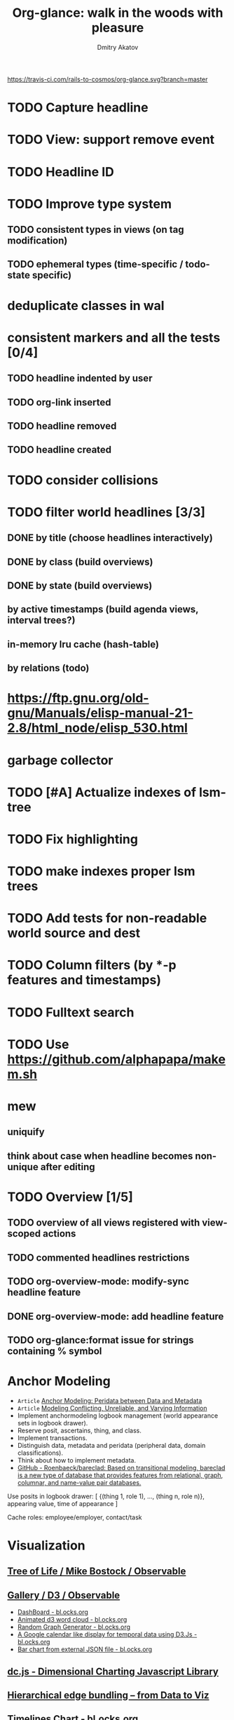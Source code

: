 #+TITLE: Org-glance: walk in the woods with pleasure
#+AUTHOR: Dmitry Akatov
#+EMAIL: akatovda@yandex.com

#+CATEGORY: org-glance
#+STARTUP: overview

[[https://travis-ci.com/rails-to-cosmos/org-glance][https://travis-ci.com/rails-to-cosmos/org-glance.svg?branch=master]]

* TODO Capture headline
* TODO View: support remove event
* TODO Headline ID
* TODO Improve type system
** TODO consistent types in views (on tag modification)
** TODO ephemeral types (time-specific / todo-state specific)
* deduplicate classes in wal
* consistent markers and all the tests [0/4]
** TODO headline indented by user
** TODO org-link inserted
** TODO headline removed
** TODO headline created
* TODO consider collisions
* TODO filter world headlines [3/3]
:LOGBOOK:
- State "PENDING"    from "STARTED"    [2022-08-02 Tue 09:30]
- State "STARTED"    from              [2022-08-02 Tue 08:04]
CLOCK: [2022-08-02 Tue 08:04]--[2022-08-02 Tue 09:30] =>  1:26
:END:

** DONE by title (choose headlines interactively)
CLOSED: [2022-08-03 Wed 10:52]
:LOGBOOK:
- State "DONE"       from              [2022-08-03 Wed 10:52]
:END:
** DONE by class (build overviews)
CLOSED: [2022-08-12 Fri 15:07]
:LOGBOOK:
- State "DONE"       from              [2022-08-12 Fri 15:07]
:END:
** DONE by state (build overviews)
CLOSED: [2022-08-12 Fri 15:07]
:LOGBOOK:
- State "DONE"       from              [2022-08-12 Fri 15:07]
:END:
** by active timestamps (build agenda views, interval trees?)
** in-memory lru cache (hash-table)
** by relations (todo)
* https://ftp.gnu.org/old-gnu/Manuals/elisp-manual-21-2.8/html_node/elisp_530.html
* garbage collector
* TODO [#A] Actualize indexes of lsm-tree
* TODO Fix highlighting
* TODO make indexes proper lsm trees
* TODO Add tests for non-readable world source and dest
* TODO Column filters (by *-p features and timestamps)
* TODO Fulltext search
* TODO Use https://github.com/alphapapa/makem.sh
* mew
** uniquify
** think about case when headline becomes non-unique after editing
* TODO Overview [1/5]
** TODO overview of all views registered with view-scoped actions
:LOGBOOK:
- State "STARTED"    from "TODO"       [2021-09-12 Sun 14:06]
CLOCK: [2021-09-12 Sun 14:06]--[2021-09-12 Sun 16:28] =>  2:22
- Clocked out on [2021-09-12 Sun 16:28]
:END:
** TODO commented headlines restrictions
** TODO org-overview-mode: modify-sync headline feature
** DONE org-overview-mode: add headline feature
CLOSED: [2021-08-26 Thu 10:40]
:LOGBOOK:
- State "DONE"       from "TODO"       [2021-08-26 Thu 10:40]
:END:
** TODO org-glance:format issue for strings containing % symbol
* Anchor Modeling
- =Article= [[org-glance-visit:Article-20210826-7dc7b39dcaf77d1f25d654967a3a1afd][Anchor Modeling: Peridata between Data and Metadata]]
- =Article= [[org-glance-visit:Article-20210826-9b1d041ca0c9581606151a2ae496115d][Modeling Conflicting, Unreliable, and Varying Information]]
- Implement anchormodeling logbook management (world appearance sets in logbook drawer).
- Reserve posit, ascertains, thing, and class.
- Implement transactions.
- Distinguish data, metadata and peridata (peripheral data, domain classifications).
- Think about how to implement metadata.
- [[https://github.com/Roenbaeck/bareclad][GitHub - Roenbaeck/bareclad: Based on transitional modeling, bareclad is a new type of database that provides features from relational, graph, columnar, and name-value pair databases.]]

Use posits in logbook drawer: [
  {(thing 1, role 1), ..., (thing n, role n)},
  appearing value,
  time of appearance
]

Cache roles: employee/employer, contact/task
* Visualization
** [[https://observablehq.com/@mbostock/tree-of-life][Tree of Life / Mike Bostock / Observable]]
** [[https://observablehq.com/@d3/gallery][Gallery / D3 / Observable]]
- [[http://bl.ocks.org/NPashaP/96447623ef4d342ee09b][DashBoard - bl.ocks.org]]
- [[http://bl.ocks.org/joews/9697914][Animated d3 word cloud - bl.ocks.org]]
- [[http://bl.ocks.org/erkal/9746513][Random Graph Generator - bl.ocks.org]]
- [[http://bl.ocks.org/chaitanyagurrapu/6007521][A Google calendar like display for temporal data using D3.Js - bl.ocks.org]]
- [[http://bl.ocks.org/Jverma/887877fc5c2c2d99be10][Bar chart from external JSON file - bl.ocks.org]]
** [[https://dc-js.github.io/dc.js/][dc.js - Dimensional Charting Javascript Library]]
** [[https://www.data-to-viz.com/graph/edge_bundling.html][Hierarchical edge bundling – from Data to Viz]]
** [[https://bl.ocks.org/vasturiano/ded69192b8269a78d2d97e24211e64e0][Timelines Chart - bl.ocks.org]]
** https://lliquid.github.io/homepage/files/ts13_edgebundle.pdf
* Completing Read [0/1]
** TODO build titles from all direct relations
* Aesthetics
** Gamification
- [[https://en.wikipedia.org/wiki/Colossal_Cave_Adventure][Colossal Cave Adventure - Wikipedia]]
* Thoughts

- [[https://github.com/narendraj9/emlib][emlib: a humble Machine Learning library]]
- https://grishaev.me/clj-zippers-1/
- https://github.com/bbatsov/emacs-lisp-style-guide
- https://ctan.org/pkg/pgfgantt
- https://i.imgur.com/rjmfauQ.png
- https://www.reddit.com/r/emacs/comments/5yhk1m/gantt_charts_for_orgmode/
- http://fastcompression.blogspot.com/p/lz4.html
- https://en.wikipedia.org/wiki/Conflict-free_replicated_data_type
- https://towardsdatascience.com/how-to-build-a-complex-reporting-dashboard-using-dash-and-plotl-4f4257c18a7f#a5c5
- [[http://people.csail.mit.edu/shanir/publications/OPODIS2006-BA.pdf][concurrent skip lists for index implementation]]

** Scope
*** invariants? we can provide invariant on import or persist it in metadata
* dist-packages

- https://github.com/skeeto/emacsql
- https://magit.vc/manual/transient/
- https://altair-viz.github.io/getting_started/overview.html
